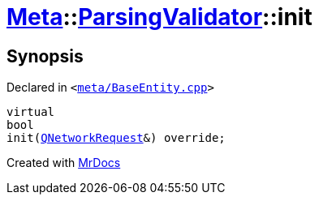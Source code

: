 [#Meta-ParsingValidator-init]
= xref:Meta.adoc[Meta]::xref:Meta/ParsingValidator.adoc[ParsingValidator]::init
:relfileprefix: ../../
:mrdocs:


== Synopsis

Declared in `&lt;https://github.com/PrismLauncher/PrismLauncher/blob/develop/launcher/meta/BaseEntity.cpp#L40[meta&sol;BaseEntity&period;cpp]&gt;`

[source,cpp,subs="verbatim,replacements,macros,-callouts"]
----
virtual
bool
init(xref:QNetworkRequest.adoc[QNetworkRequest]&) override;
----



[.small]#Created with https://www.mrdocs.com[MrDocs]#
